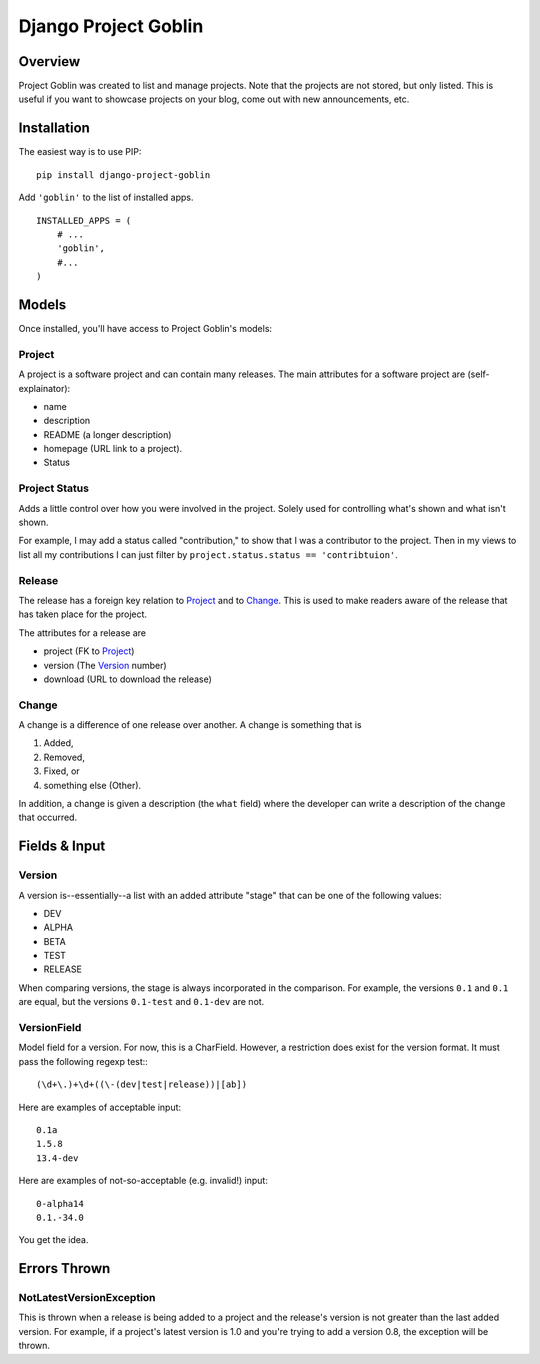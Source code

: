 =====================
Django Project Goblin
=====================

Overview
========

Project Goblin was created to list and manage projects. Note that the projects
are not stored, but only listed. This is useful if you want to showcase
projects on your blog, come out with new announcements, etc.

Installation
============

The easiest way is to use PIP:

::

    pip install django-project-goblin

Add ``'goblin'`` to the list of installed apps.

::

    INSTALLED_APPS = (
        # ...
        'goblin',
        #...
    )


Models
======

Once installed, you'll have access to Project Goblin's models:

Project
-------

A project is a software project and can contain many releases. The main
attributes for a software project are (self-explainator):

* name
* description
* README (a longer description)
* homepage (URL link to a project).
* Status

Project Status
---------------

Adds a little control over how you were involved in the project. Solely used 
for controlling what's shown and what isn't shown.

For example, I may add a status called "contribution," to show that I was a 
contributor to the project. Then in my views to list all my contributions I 
can just filter by ``project.status.status == 'contribtuion'``.

Release
-------

The release has a foreign key relation to `Project`_ and to `Change`_. This is
used to make readers aware of the release that has taken place for the project.

The attributes for a release are

* project (FK to `Project`_)
* version (The `Version`_ number)
* download (URL to download the release)

Change
------

A change is a difference of one release over another. A change is something
that is

1. Added,
2. Removed,
3. Fixed, or
4. something else (Other).

In addition, a change is given a description (the ``what`` field) where the
developer can write a description of the change that occurred.

Fields & Input
==============

Version
-------

A version is--essentially--a list with an added attribute "stage" that can be
one of the following values:

* DEV
* ALPHA
* BETA
* TEST
* RELEASE

When comparing versions, the stage is always incorporated in the comparison.
For example, the versions ``0.1`` and ``0.1`` are equal, but the versions
``0.1-test`` and ``0.1-dev`` are not.

VersionField
------------

Model field for a version. For now, this is a CharField. However, a restriction
does exist for the version format. It must pass the following regexp test:::

    (\d+\.)+\d+((\-(dev|test|release))|[ab])

Here are examples of acceptable input::

    0.1a
    1.5.8
    13.4-dev

Here are examples of not-so-acceptable (e.g. invalid!) input::

    0-alpha14
    0.1.-34.0

You get the idea.

Errors Thrown
=============

NotLatestVersionException
-------------------------

This is thrown when a release is being added to a project and the release's
version is not greater than the last added version. For example, if a project's
latest version is 1.0 and you're trying to add a version 0.8, the exception
will be thrown.
